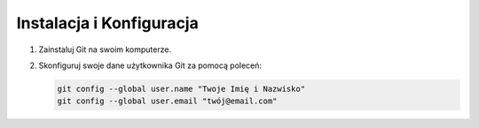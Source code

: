 Instalacja i Konfiguracja
=========================

1. Zainstaluj Git na swoim komputerze.

2. Skonfiguruj swoje dane użytkownika Git za pomocą poleceń:

   .. code-block:: bash

      git config --global user.name "Twoje Imię i Nazwisko"
      git config --global user.email "twój@email.com"

